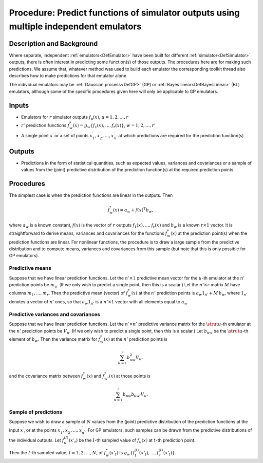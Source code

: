 .. _ProcPredictMultipleEmulators:

Procedure: Predict functions of simulator outputs using multiple independent emulators
======================================================================================

Description and Background
--------------------------

Where separate, independent :ref:`emulators<DefEmulator>` have been
built for different :ref:`simulator<DefSimulator>` outputs, there is
often interest in predicting some function(s) of those outputs. The
procedures here are for making such predictions. We assume that,
whatever method was used to build each emulator the corresponding
toolkit thread also describes how to make predictions for that emulator
alone.

The individual emulators may be :ref:`Gaussian process<DefGP>` (GP)
or :ref:`Bayes linear<DefBayesLinear>` (BL) emulators, although some
of the specific procedures given here will only be applicable to GP
emulators.

Inputs
------

-  Emulators for :math:`r` simulator outputs :math:`f_u(x)`,
   :math:`u=1,2,\ldots,r`
-  :math:`r'` prediction functions :math:`f_w^*(x)=g_w\{f_1
   (x),\ldots,f_r(x)\}`, :math:`w=1,2,\ldots,r'`
-  A single point :math:`x^\prime` or a set of points :math:`x^\prime_1,
   x^\prime_2,\ldots,x^\prime_{n^\prime}` at which predictions are
   required for the prediction function(s)

Outputs
-------

-  Predictions in the form of statistical quantities, such as expected
   values, variances and covariances or a sample of values from the
   (joint) predictive distribution of the prediction function(s) at the
   required prediction points

Procedures
----------

The simplest case is when the prediction functions are linear in the
outputs. Then

.. math::
   f_w^*(x)=a_w + f(x)^T b_w,

where :math:`a_w` is a known constant, :math:`f(x)` is the vector of :math:`r`
outputs :math:`f_1(x),\ldots,f_r(x)` and :math:`b_w` is a known :math:`r\times 1`
vector. It is straightforward to derive means, variances and covariances
for the functions :math:`f_w^*(x)` at the prediction point(s) when the
prediction functions are linear. For nonlinear functions, the procedure
is to draw a large sample from the predictive distribution and to
compute means, variances and covariances from this sample (but note that
this is only possible for GP emulators).

Predictive means
~~~~~~~~~~~~~~~~

Suppose that we have linear prediction functions. Let the :math:`n'\times
1` predictive mean vector for the :math:`u`-th emulator at the :math:`n'`
prediction points be :math:`m_u`. (If we only wish to predict a single
point, then this is a scalar.) Let the :math:`n'\times r` matrix :math:`M`
have columns :math:`m_1,\ldots,m_r`. Then the predictive mean (vector) of
:math:`f_w^*(x)` at the :math:`n'` prediction points is :math:`a_w 1_{n'} +
M\,b_w`, where :math:`1_{n'}` denotes a vector of :math:`n'` ones, so that
:math:`a_w 1_{n'}` is a :math:`n'\times 1` vector with all elements equal to
:math:`a_w`.

Predictive variances and covariances
~~~~~~~~~~~~~~~~~~~~~~~~~~~~~~~~~~~~

Suppose that we have linear prediction functions. Let the :math:`n'\times
n'` predictive variance matrix for the :math:`\strut u`-th emulator at the
:math:`n'` prediction points be :math:`V_u`. (If we only wish to predict a
single point, then this is a scalar.) Let :math:`b_{uw}` be the :math:`\strut
u`-th element of :math:`b_w`. Then the variance matrix for :math:`f_w^*(x)`
at the :math:`n'` prediction points is

.. math::
   \sum_{u=1}^r b_{uw}^2 V_u,

and the covariance matrix between :math:`f_w^*(x)` and :math:`f_{w'}^*(x)` at
those points is

.. math::
   \sum_{u=1}^r b_{uw} b_{uw'} V_u.

Sample of predictions
~~~~~~~~~~~~~~~~~~~~~

Suppose we wish to draw a sample of :math:`N` values from the (joint)
predictive distribution of the prediction functions at the input
:math:`x^\prime`, or at the points :math:`x^\prime_1,
x^\prime_2,\ldots,x^\prime_{n^\prime}`. For GP emulators, such samples
can be drawn from the predictive distributions of the individual
outputs. Let :math:`f_u^{(I)}(x'_t)` be the :math:`I`-th sampled value
of :math:`f_u(x)` at :math:`t`-th prediction point.

Then the :math:`I`-th sampled value, :math:`I=1,2,\ldots,N`, of
:math:`f^*_w(x'_t)` is :math:`g_w\{f_1^{(I)}(x'_t),\ldots,f_r^{(I)}(x'_t)\}`.

